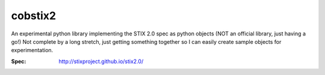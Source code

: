 cobstix2
===========

An experimental python library implementing the STIX 2.0 spec as python objects (NOT an official library, just having a go!) Not complete by a long stretch, just getting something together so I can easily create sample objects for experimentation.

:Spec: http://stixproject.github.io/stix2.0/